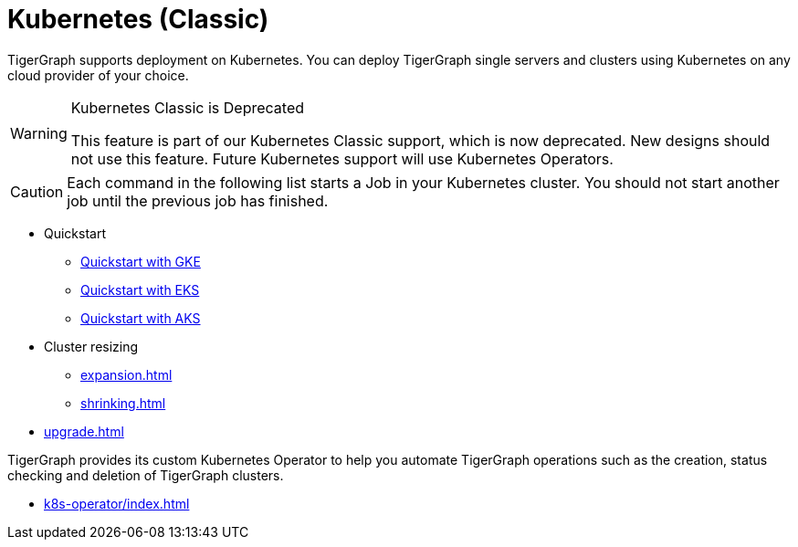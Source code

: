 = Kubernetes (Classic)
:page-aliases: README.adoc, readme.adoc
:description: Overview of running TigerGraph on Kubernetes.

TigerGraph supports deployment on Kubernetes.
You can deploy TigerGraph single servers and clusters using Kubernetes on any cloud provider of your choice.

[WARNING]
.Kubernetes Classic is Deprecated
====
This feature is part of our Kubernetes Classic support, which is now deprecated.
New designs should not use this feature.
Future Kubernetes support will use Kubernetes Operators.
====

CAUTION: Each command in the following list starts a Job in your Kubernetes cluster.
You should not start another job until the previous job has finished.

* Quickstart
** xref:quickstart-with-gke.adoc[Quickstart with GKE]
** xref:quickstart-with-eks.adoc[Quickstart with EKS]
** xref:quickstart-with-aks.adoc[Quickstart with AKS]
* Cluster resizing
** xref:expansion.adoc[]
** xref:shrinking.adoc[]
* xref:upgrade.adoc[]


TigerGraph provides its custom Kubernetes Operator to help you automate TigerGraph operations such as the creation, status checking and deletion of TigerGraph clusters.

* xref:k8s-operator/index.adoc[]
